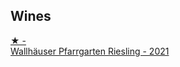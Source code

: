 
** Wines

#+begin_export html
<div class="flex-container">
  <a class="flex-item flex-item-left" href="/wines/56b7ca27-321e-47ed-bb32-edad8190acf6.html">
    <img class="flex-bottle" src="/images/56/b7ca27-321e-47ed-bb32-edad8190acf6/2022-09-22-09-16-40-A8E4ABCC-019D-4BDE-AAB2-50DEC16FE2CA-1-105-c.webp"></img>
    <section class="h">★ -</section>
    <section class="h text-bolder">Wallhäuser Pfarrgarten Riesling - 2021</section>
  </a>

</div>
#+end_export

